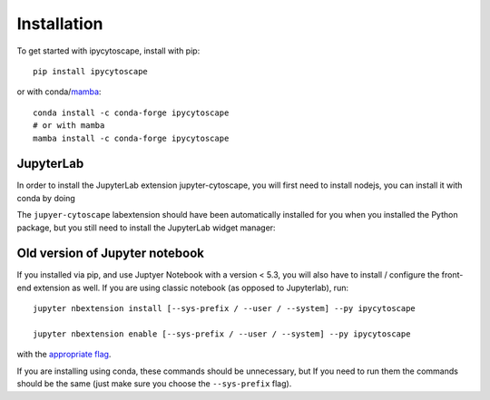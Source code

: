 
.. _installation:

Installation
============


To get started with ipycytoscape, install with pip::

    pip install ipycytoscape

or with conda/`mamba <https://github.com/TheSnakePit/mamba>`_::

    conda install -c conda-forge ipycytoscape
    # or with mamba
    mamba install -c conda-forge ipycytoscape


JupyterLab
----------
In order to install the JupyterLab extension jupyter-cytoscape, you will first need to install nodejs,
you can install it with conda by doing

.. code-block::bash
    
    conda install -c conda-forge nodejs

The ``jupyer-cytoscape`` labextension should have been automatically installed for you when you installed
the Python package, but you still need to install the JupyterLab widget manager:

.. code-block::bash

    jupyter labextension install @jupyter-widgets/jupyterlab-manager --no-build

    # if you already installed the manager you still to run jupyter lab build
    jupyter lab build



Old version of Jupyter notebook
-------------------------------
If you installed via pip, and use Juptyer Notebook with a version < 5.3, you will also have to
install / configure the front-end extension as well. If you are using classic
notebook (as opposed to Jupyterlab), run::

    jupyter nbextension install [--sys-prefix / --user / --system] --py ipycytoscape

    jupyter nbextension enable [--sys-prefix / --user / --system] --py ipycytoscape

with the `appropriate flag`_. 


If you are installing using conda, these commands should be unnecessary, but If
you need to run them the commands should be the same (just make sure you choose the
``--sys-prefix`` flag).


.. links

.. _`appropriate flag`: https://jupyter-notebook.readthedocs.io/en/stable/extending/frontend_extensions.html#installing-and-enabling-extensions
